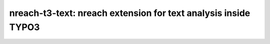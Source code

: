 nreach-t3-text: nreach extension for text analysis inside TYPO3
###############################################################
